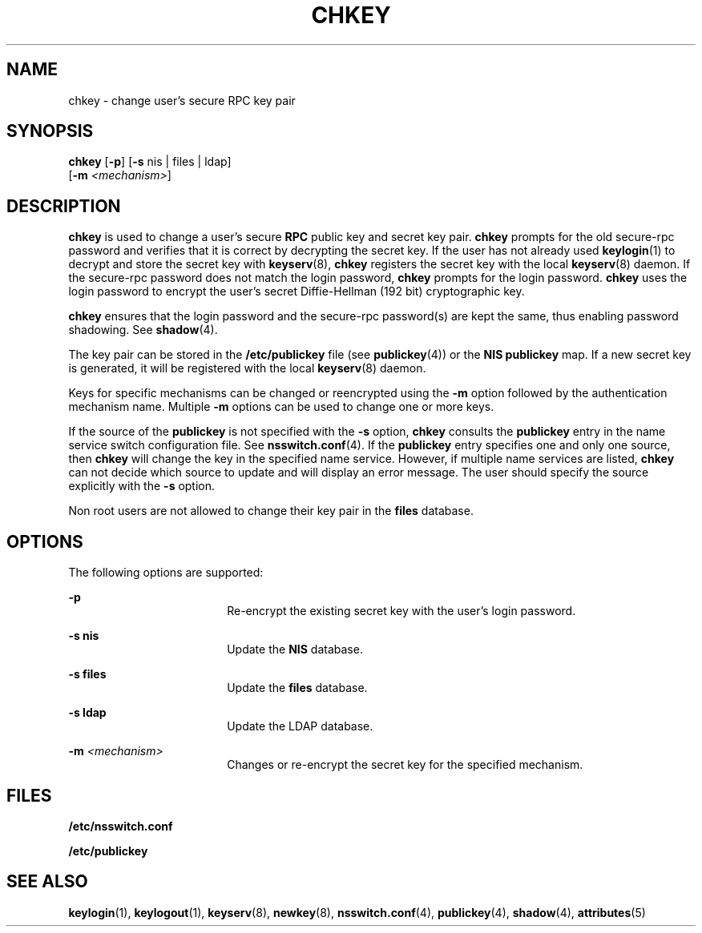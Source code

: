 '\" te
.\" Copyright (C) 2005, Sun Microsystems, Inc. All Rights Reserved
.\" Copyright 1989 AT&T
.\" The contents of this file are subject to the terms of the Common Development and Distribution License (the "License").  You may not use this file except in compliance with the License.
.\" You can obtain a copy of the license at usr/src/OPENSOLARIS.LICENSE or http://www.opensolaris.org/os/licensing.  See the License for the specific language governing permissions and limitations under the License.
.\" When distributing Covered Code, include this CDDL HEADER in each file and include the License file at usr/src/OPENSOLARIS.LICENSE.  If applicable, add the following below this CDDL HEADER, with the fields enclosed by brackets "[]" replaced with your own identifying information: Portions Copyright [yyyy] [name of copyright owner]
.TH CHKEY 1 "Feb 25, 2017"
.SH NAME
chkey \- change user's secure RPC key pair
.SH SYNOPSIS
.LP
.nf
\fBchkey\fR [\fB-p\fR] [\fB-s\fR nis | files | ldap]
     [\fB-m\fR \fI<mechanism>\fR]
.fi

.SH DESCRIPTION
.LP
\fBchkey\fR is used to change a user's secure \fBRPC\fR public key and secret
key pair. \fBchkey\fR prompts for the old secure-rpc password and verifies that
it is correct by decrypting the secret key. If the user has not already used
\fBkeylogin\fR(1) to decrypt and store the secret key with \fBkeyserv\fR(8),
\fBchkey\fR registers the secret key with the local \fBkeyserv\fR(8) daemon.
If the secure-rpc password does not match the login password, \fBchkey\fR
prompts for the login password. \fBchkey\fR uses the login password to encrypt
the user's secret Diffie-Hellman (192 bit) cryptographic key.
.sp
.LP
\fBchkey\fR ensures that the login password and the secure-rpc  password(s) are
kept the same, thus enabling password shadowing. See \fBshadow\fR(4).
.sp
.LP
The key pair can be stored in the  \fB/etc/publickey\fR file (see
\fBpublickey\fR(4)) or the \fBNIS\fR \fBpublickey\fR map.
If a new secret key is generated, it will be
registered with the local \fBkeyserv\fR(8) daemon.
.sp
.LP
Keys for specific mechanisms can be changed or reencrypted using the \fB-m\fR
option followed by the authentication mechanism name. Multiple  \fB-m\fR
options can be used to change one or more keys.
.sp
.LP
If the source of the  \fBpublickey\fR is not specified with the \fB-s\fR
option,  \fBchkey\fR consults the  \fBpublickey\fR entry in the name service
switch configuration file.  See \fBnsswitch.conf\fR(4). If the  \fBpublickey\fR
entry specifies one and only one source, then \fBchkey\fR will change the key
in the specified name service. However, if multiple name services are listed,
\fBchkey\fR can not decide which source to update and will display an error
message. The user should specify the source explicitly with the \fB-s\fR
option.
.sp
.LP
Non root users are not allowed to change their key pair in the \fBfiles\fR
database.
.SH OPTIONS
.LP
The following options are supported:
.sp
.ne 2
.na
\fB\fB-p\fR\fR
.ad
.RS 18n
Re-encrypt the existing secret key with the user's login password.
.RE

.sp
.ne 2
.na
\fB\fB-s\fR \fBnis\fR\fR
.ad
.RS 18n
Update the \fBNIS\fR database.
.RE

.sp
.ne 2
.na
\fB\fB-s\fR \fBfiles\fR\fR
.ad
.RS 18n
Update the  \fBfiles\fR database.
.RE

.sp
.ne 2
.na
\fB\fB-s\fR \fBldap\fR\fR
.ad
.RS 18n
Update the  LDAP database.
.RE

.sp
.ne 2
.na
\fB\fB-m\fR\fI <mechanism>\fR\fR
.ad
.RS 18n
Changes or re-encrypt the secret key for the specified mechanism.
.RE

.SH FILES
.ne 2
.na
\fB\fB/etc/nsswitch.conf\fR\fR
.ad
.RS 22n

.RE

.sp
.ne 2
.na
\fB\fB/etc/publickey\fR\fR
.ad
.RS 22n

.RE

.SH SEE ALSO
.LP
\fBkeylogin\fR(1), \fBkeylogout\fR(1), \fBkeyserv\fR(8), \fBnewkey\fR(8),
\fBnsswitch.conf\fR(4),
\fBpublickey\fR(4), \fBshadow\fR(4), \fBattributes\fR(5)
